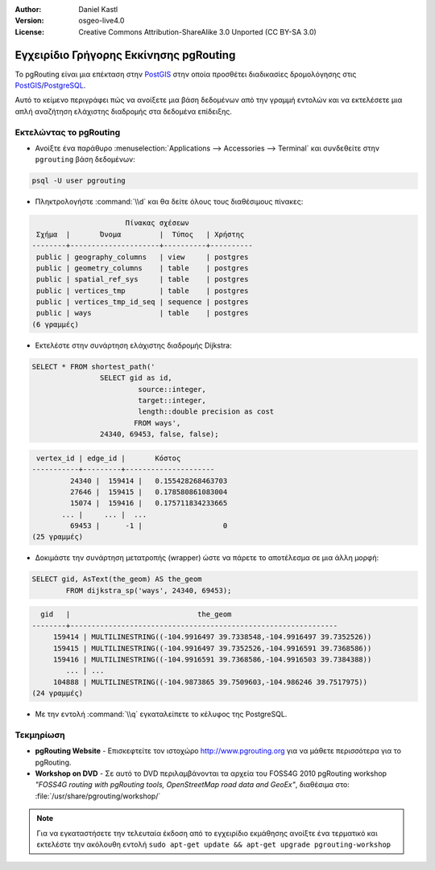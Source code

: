 :Author: Daniel Kastl
:Version: osgeo-live4.0
:License: Creative Commons Attribution-ShareAlike 3.0 Unported  (CC BY-SA 3.0)

.. _pgrouting-quickstart:
 
.. image:: ../../images/project_logos/logo-pgRouting.png
	:scale: 100 %
	:alt: pgRouting logo
	:align: right
	:target: http://www.pgrouting.org

***************************************
Εγχειρίδιο Γρήγορης Εκκίνησης pgRouting
***************************************

Το pgRouting είναι μια επέκταση στην `PostGIS <http://www.postgis.org>`_ στην οποία προσθέτει διαδικασίες δρομολόγησης στις `PostGIS <http://www.postgis.org>`_/`PostgreSQL <http://www.postgresql.org>`_.

Αυτό το κείμενο περιγράφει πώς να ανοίξετε μια βάση δεδομένων από την γραμμή εντολών και να εκτελέσετε μια απλή αναζήτηση ελάχιστης διαδρομής στα δεδομένα επίδειξης.


Εκτελώντας το pgRouting
=======================

* Ανοίξτε ένα παράθυρο :menuselection:`Applications --> Accessories --> Terminal` και συνδεθείτε στην ``pgrouting`` βάση δεδομένων:

.. code-block:: bash

	psql -U user pgrouting

* Πληκτρολογήστε :command:`\\d` και θα δείτε όλους τους διαθέσιμους πίνακες:

.. code-block:: sql

			      Πίνακας σχέσεων
	 Σχήμα  |       Όνομα         |  Τύπος   | Χρήστης   
	--------+---------------------+----------+----------
	 public | geography_columns   | view     | postgres
	 public | geometry_columns    | table    | postgres
	 public | spatial_ref_sys     | table    | postgres
	 public | vertices_tmp        | table    | postgres
	 public | vertices_tmp_id_seq | sequence | postgres
	 public | ways                | table    | postgres
	(6 γραμμές)

* Εκτελέστε στην συνάρτηση ελάχιστης διαδρομής Dijkstra:

.. code-block:: sql

	SELECT * FROM shortest_path('
			SELECT gid as id, 
				 source::integer, 
				 target::integer, 
				 length::double precision as cost 
				FROM ways', 
			24340, 69453, false, false); 

.. code-block:: sql

     vertex_id | edge_id |       Κόστος         
    -----------+---------+---------------------
	     24340 |  159414 |   0.155428268463703
	     27646 |  159415 |   0.178580861083004
	     15074 |  159416 |   0.175711834233665
    	   ... |     ... |  ...
	     69453 |      -1 |                   0
    (25 γραμμές)

* Δοκιμάστε την συνάρτηση μετατροπής (wrapper) ώστε να πάρετε το αποτέλεσμα σε μια άλλη μορφή:

.. code-block:: sql

	SELECT gid, AsText(the_geom) AS the_geom 
		FROM dijkstra_sp('ways', 24340, 69453);
	
.. code-block:: sql
	
      gid   |                              the_geom      
    --------+---------------------------------------------------------------
	 159414 | MULTILINESTRING((-104.9916497 39.7338548,-104.9916497 39.7352526))
	 159415 | MULTILINESTRING((-104.9916497 39.7352526,-104.9916591 39.7368586))
	 159416 | MULTILINESTRING((-104.9916591 39.7368586,-104.9916503 39.7384388))
	    ... | ...
	 104888 | MULTILINESTRING((-104.9873865 39.7509603,-104.986246 39.7517975))
    (24 γραμμές)

* Με την εντολή :command:`\\q` εγκαταλείπετε το κέλυφος της PostgreSQL.


Τεκμηρίωση
==========

* **pgRouting Website** - Επισκεφτείτε τον ιστοχώρο http://www.pgrouting.org για να μάθετε περισσότερα για το pgRouting.

* **Workshop on DVD** - Σε αυτό το DVD περιλαμβάνονται τα αρχεία του FOSS4G 2010 pgRouting workshop `"FOSS4G routing with pgRouting tools, OpenStreetMap road data and GeoEx"`, διαθέσιμα στο: :file:`/usr/share/pgrouting/workshop/`

.. note::
	Για να εγκαταστήσετε την τελευταία έκδοση από το εγχειρίδιο εκμάθησης ανοίξτε ένα τερματικό και εκτελέστε την ακόλουθη εντολή ``sudo apt-get update && apt-get upgrade pgrouting-workshop``

